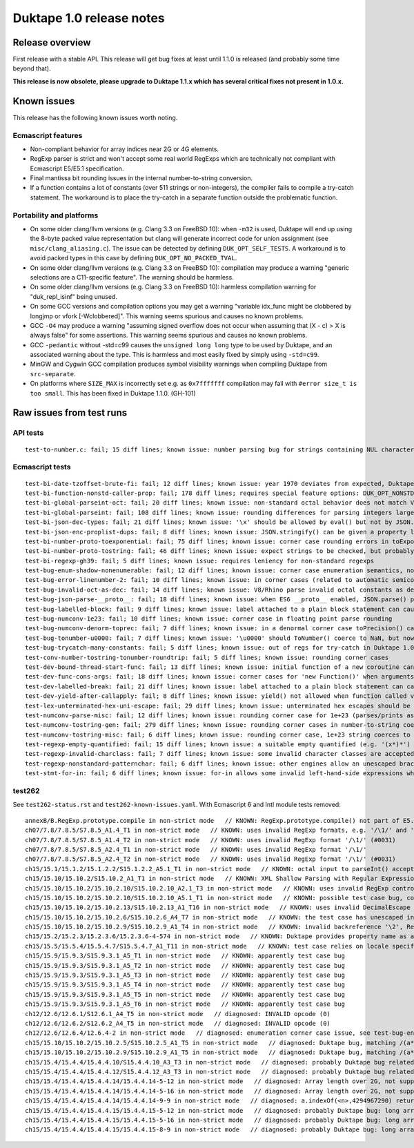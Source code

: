=========================
Duktape 1.0 release notes
=========================

Release overview
================

First release with a stable API.  This release will get bug fixes at least
until 1.1.0 is released (and probably some time beyond that).

**This release is now obsolete, please upgrade to Duktape 1.1.x which has
several critical fixes not present in 1.0.x.**

Known issues
============

This release has the following known issues worth noting.

Ecmascript features
-------------------

* Non-compliant behavior for array indices near 2G or 4G elements.

* RegExp parser is strict and won't accept some real world RegExps which
  are technically not compliant with Ecmascript E5/E5.1 specification.

* Final mantissa bit rounding issues in the internal number-to-string
  conversion.

* If a function contains a lot of constants (over 511 strings or non-integers),
  the compiler fails to compile a try-catch statement.  The workaround is to
  place the try-catch in a separate function outside the problematic function.

Portability and platforms
-------------------------

* On some older clang/llvm versions (e.g. Clang 3.3 on FreeBSD 10):
  when ``-m32`` is used, Duktape will end up using the 8-byte packed value
  representation but clang will generate incorrect code for union assignment
  (see ``misc/clang_aliasing.c``).  The issue can be detected by defining
  ``DUK_OPT_SELF_TESTS``.  A workaround is to avoid packed types in this
  case by defining ``DUK_OPT_NO_PACKED_TVAL``.

* On some older clang/llvm versions (e.g. Clang 3.3 on FreeBSD 10):
  compilation may produce a warning "generic selections are a C11-specific
  feature".  The warning should be harmless.

* On some older clang/llvm versions (e.g. Clang 3.3 on FreeBSD 10):
  harmless compilation warning for "duk_repl_isinf" being unused.

* On some GCC versions and compilation options you may get a warning
  "variable idx_func might be clobbered by longjmp or vfork [-Wclobbered]".
  This warning seems spurious and causes no known problems.

* GCC ``-O4`` may produce a warning "assuming signed overflow does not occur
  when assuming that (X - c) > X is always false" for some assertions.  This
  warning seems spurious and causes no known problems.

* GCC ``-pedantic`` without -std=c99 causes the ``unsigned long long`` type
  to be used by Duktape, and an associated warning about the type.  This is
  harmless and most easily fixed by simply using ``-std=c99``.

* MinGW and Cygwin GCC compilation produces symbol visibility warnings when
  compiling Duktape from ``src-separate``.

* On platforms where ``SIZE_MAX`` is incorrectly set e.g. as ``0x7fffffff``
  compilation may fail with ``#error size_t is too small``.  This has been
  fixed in Duktape 1.1.0.  (GH-101)

Raw issues from test runs
=========================

API tests
---------

::

    test-to-number.c: fail; 15 diff lines; known issue: number parsing bug for strings containing NUL characters (e.g. '')

Ecmascript tests
----------------

::

    test-bi-date-tzoffset-brute-fi: fail; 12 diff lines; known issue: year 1970 deviates from expected, Duktape uses equiv. year for 1970 on purpose at the moment; requires special feature options: test case has been written for Finnish locale
    test-bi-function-nonstd-caller-prop: fail; 178 diff lines; requires special feature options: DUK_OPT_NONSTD_FUNC_CALLER_PROPERTY
    test-bi-global-parseint-oct: fail; 20 diff lines; known issue: non-standard octal behavior does not match V8/Rhino
    test-bi-global-parseint: fail; 108 diff lines; known issue: rounding differences for parsing integers larger than 2^53
    test-bi-json-dec-types: fail; 21 diff lines; known issue: '\x' should be allowed by eval() but not by JSON.parse(), Duktape rejects '\x' in both
    test-bi-json-enc-proplist-dups: fail; 8 diff lines; known issue: JSON.stringify() can be given a property list to serialize; duplicates should be eliminated but Duktape (and other engines) will happily serialize a property multiple times
    test-bi-number-proto-toexponential: fail; 75 diff lines; known issue: corner case rounding errors in toExponential()
    test-bi-number-proto-tostring: fail; 46 diff lines; known issue: expect strings to be checked, but probably Duktape rounding issues
    test-bi-regexp-gh39: fail; 5 diff lines; known issue: requires leniency for non-standard regexps
    test-bug-enum-shadow-nonenumerable: fail; 12 diff lines; known issue: corner case enumeration semantics, not sure what correct behavior is (test262 ch12/12.6/12.6.4/12.6.4-2)
    test-bug-error-linenumber-2: fail; 10 diff lines; known issue: in corner cases (related to automatic semicolon insertion) throw statement error linenumber can be unexpected
    test-bug-invalid-oct-as-dec: fail; 14 diff lines; known issue: V8/Rhino parse invalid octal constants as decimal values, Duktape doesn't at the moment
    test-bug-json-parse-__proto__: fail; 18 diff lines; known issue: when ES6 __proto__ enabled, JSON.parse() parses '__proto__' property incorrectly when a specially crafted reviver is used
    test-bug-labelled-block: fail; 9 diff lines; known issue: label attached to a plain block statement can cause an INVALID opcode error
    test-bug-numconv-1e23: fail; 10 diff lines; known issue: corner case in floating point parse rounding
    test-bug-numconv-denorm-toprec: fail; 7 diff lines; known issue: in a denormal corner case toPrecision() can output a zero leading digit
    test-bug-tonumber-u0000: fail; 7 diff lines; known issue: '\u0000' should ToNumber() coerce to NaN, but now coerces to zero like an empty string
    test-bug-trycatch-many-constants: fail; 5 diff lines; known issue: out of regs for try-catch in Duktape 1.0
    test-conv-number-tostring-tonumber-roundtrip: fail; 5 diff lines; known issue: rounding corner cases
    test-dev-bound-thread-start-func: fail; 13 diff lines; known issue: initial function of a new coroutine cannot be bound
    test-dev-func-cons-args: fail; 18 diff lines; known issue: corner cases for 'new Function()' when arguments and code are given as strings
    test-dev-labelled-break: fail; 21 diff lines; known issue: label attached to a plain block statement can cause an INVALID opcode error
    test-dev-yield-after-callapply: fail; 8 diff lines; known issue: yield() not allowed when function called via Function.prototype.(call|apply)()
    test-lex-unterminated-hex-uni-escape: fail; 29 diff lines; known issue: unterminated hex escapes should be parsed leniently, e.g. '\uX' -> 'uX' but Duktape now refuses to parse them
    test-numconv-parse-misc: fail; 12 diff lines; known issue: rounding corner case for 1e+23 (parses/prints as 1.0000000000000001e+23)
    test-numconv-tostring-gen: fail; 279 diff lines; known issue: rounding corner cases in number-to-string coercion
    test-numconv-tostring-misc: fail; 6 diff lines; known issue: rounding corner case, 1e+23 string coerces to 1.0000000000000001e+23
    test-regexp-empty-quantified: fail; 15 diff lines; known issue: a suitable empty quantified (e.g. '(x*)*') causes regexp parsing to terminate due to step limit
    test-regexp-invalid-charclass: fail; 7 diff lines; known issue: some invalid character classes are accepted (e.g. '[\d-z]' and '[z-x]')
    test-regexp-nonstandard-patternchar: fail; 6 diff lines; known issue: other engines allow an unescaped brace to appear literally (e.g. /{/), Duktape does not (which seems correct but is against real world behavior)
    test-stmt-for-in: fail; 6 diff lines; known issue: for-in allows some invalid left-hand-side expressions which cause a runtime ReferenceError instead of a compile-time SyntaxError (e.g. 'for (a+b in [0,1]) {...}')

test262
-------

See ``test262-status.rst`` and ``test262-known-issues.yaml``.  With Ecmascript 6 and Intl module tests removed::

    annexB/B.RegExp.prototype.compile in non-strict mode   // KNOWN: RegExp.prototype.compile() not part of E5.1
    ch07/7.8/7.8.5/S7.8.5_A1.4_T1 in non-strict mode   // KNOWN: uses invalid RegExp formats, e.g. '/\1/' and '/\a/'
    ch07/7.8/7.8.5/S7.8.5_A1.4_T2 in non-strict mode   // KNOWN: uses invalid RegExp format '/\1/' (#0031)
    ch07/7.8/7.8.5/S7.8.5_A2.4_T1 in non-strict mode   // KNOWN: uses invalid RegExp format '/\1/'
    ch07/7.8/7.8.5/S7.8.5_A2.4_T2 in non-strict mode   // KNOWN: uses invalid RegExp format '/\1/' (#0031)
    ch15/15.1/15.1.2/15.1.2.2/S15.1.2.2_A5.1_T1 in non-strict mode   // KNOWN: octal input to parseInt() accepted by Duktape
    ch15/15.10/15.10.2/S15.10.2_A1_T1 in non-strict mode   // KNOWN: XML Shallow Parsing with Regular Expression: [^]]*]([^]]+])*]+.  The intent of [^]] is probably [^\]].  An unescaped ']' is not allowed in a character class, so the expression is parsed as [^] (empty inverted class) followed by a literal ']', which is a SyntaxError.  There are two other literal ']' issues.  The RegExp can be fixed to: /[^\]]*\]([^\]]+\])*\]+/.
    ch15/15.10/15.10.2/15.10.2.10/S15.10.2.10_A2.1_T3 in non-strict mode   // KNOWN: uses invalid RegExp control escape '\cX' where X is non-ASCII
    ch15/15.10/15.10.2/15.10.2.10/S15.10.2.10_A5.1_T1 in non-strict mode   // KNOWN: possible test case bug, compiles invalid RegExp '/\undefined/'
    ch15/15.10/15.10.2/15.10.2.13/S15.10.2.13_A1_T16 in non-strict mode   // KNOWN: uses invalid DecimalEscape inside a character class, '/[\12-\14]/'
    ch15/15.10/15.10.2/15.10.2.6/S15.10.2.6_A4_T7 in non-strict mode   // KNOWN: the test case has unescaped invalid PatternCharacters (^, ] {, }) which follow the escaped '\['
    ch15/15.10/15.10.2/15.10.2.9/S15.10.2.9_A1_T4 in non-strict mode   // KNOWN: invalid backreference '\2', RegExp only has one capture; in E5.1 this is a SyntaxError
    ch15/15.2/15.2.3/15.2.3.6/15.2.3.6-4-574 in non-strict mode   // KNOWN: Duktape provides property name as a (intended non-standard) second parameter to setter, this testcase tests that no extra parameter is given so it breaks
    ch15/15.5/15.5.4/15.5.4.7/S15.5.4.7_A1_T11 in non-strict mode   // KNOWN: test case relies on locale specific Date format, Duktape uses ISO 8601 for Date toString()
    ch15/15.9/15.9.3/S15.9.3.1_A5_T1 in non-strict mode   // KNOWN: apparently test case bug
    ch15/15.9/15.9.3/S15.9.3.1_A5_T2 in non-strict mode   // KNOWN: apparently test case bug
    ch15/15.9/15.9.3/S15.9.3.1_A5_T3 in non-strict mode   // KNOWN: apparently test case bug
    ch15/15.9/15.9.3/S15.9.3.1_A5_T4 in non-strict mode   // KNOWN: apparently test case bug
    ch15/15.9/15.9.3/S15.9.3.1_A5_T5 in non-strict mode   // KNOWN: apparently test case bug
    ch15/15.9/15.9.3/S15.9.3.1_A5_T6 in non-strict mode   // KNOWN: apparently test case bug
    ch12/12.6/12.6.1/S12.6.1_A4_T5 in non-strict mode   // diagnosed: INVALID opcode (0)
    ch12/12.6/12.6.2/S12.6.2_A4_T5 in non-strict mode   // diagnosed: INVALID opcode (0)
    ch12/12.6/12.6.4/12.6.4-2 in non-strict mode   // diagnosed: enumeration corner case issue, see test-bug-enum-shadow-nonenumerable.js
    ch15/15.10/15.10.2/15.10.2.5/S15.10.2.5_A1_T5 in non-strict mode   // diagnosed: Duktape bug, matching /(a*)b\1+/ against 'baaaac' causes first capture to match the empty string; the '\1+' part will then use the '+' quantifier over the empty string.  As there is no handling to empty quantified now, Duktape bails out with a RangeError.
    ch15/15.10/15.10.2/15.10.2.9/S15.10.2.9_A1_T5 in non-strict mode   // diagnosed: Duktape bug, matching /(a*)b\1+/ against 'baaac' causes first capture to be empty, the '\1+' part will then quantify over an empty string leading to Duktape RangeError (there is no proper handling for an empty quantified now)
    ch15/15.4/15.4.4/15.4.4.10/S15.4.4.10_A3_T3 in non-strict mode   // diagnosed: probably Duktape bug related to long array corner cases or 'length' sign handling (C typing?)
    ch15/15.4/15.4.4/15.4.4.12/S15.4.4.12_A3_T3 in non-strict mode   // diagnosed: probably Duktape bug related to long array corner cases or 'length' sign handling (C typing?)
    ch15/15.4/15.4.4/15.4.4.14/15.4.4.14-5-12 in non-strict mode   // diagnosed: Array length over 2G, not supported right now
    ch15/15.4/15.4.4/15.4.4.14/15.4.4.14-5-16 in non-strict mode   // diagnosed: Array length over 2G, not supported right now
    ch15/15.4/15.4.4/15.4.4.14/15.4.4.14-9-9 in non-strict mode   // diagnosed: a.indexOf(<n>,4294967290) returns -1 for all indices n=2,3,4,5 but is supposed to return 4294967294 for n=2.  The cause is long array corner case handling, possibly signed length handling (C typing?)
    ch15/15.4/15.4.4/15.4.4.15/15.4.4.15-5-12 in non-strict mode   // diagnosed: probably Duktape bug: long array corner cases (C typing?)
    ch15/15.4/15.4.4/15.4.4.15/15.4.4.15-5-16 in non-strict mode   // diagnosed: probably Duktape bug: long array corner cases (C typing?)
    ch15/15.4/15.4.4/15.4.4.15/15.4.4.15-8-9 in non-strict mode   // diagnosed: probably Duktape bug: long array corner cases (C typing?)
